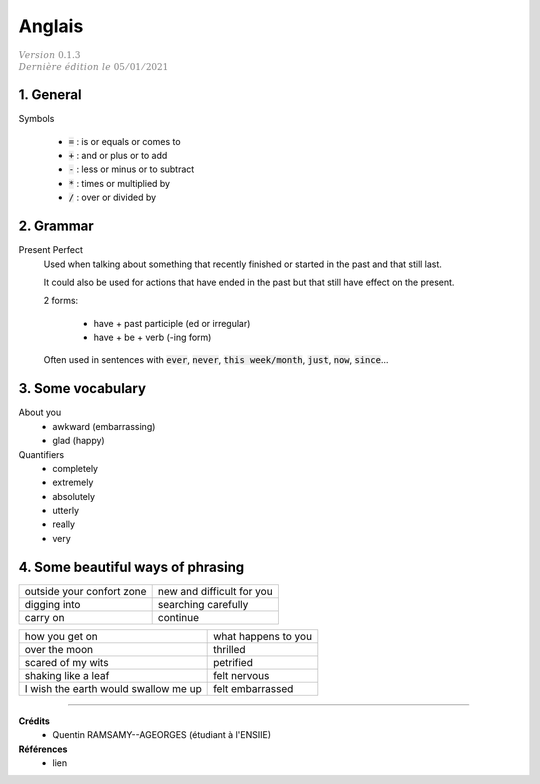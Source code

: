 .. _english:

================================
Anglais
================================

| :math:`\color{grey}{Version \ 0.1.3}`
| :math:`\color{grey}{Dernière \ édition \ le \ 05/01/2021}`

1. General
**********************

Symbols

	* :code:`=` : is or equals or comes to
	* :code:`+` : and or plus or to add
	* :code:`-` : less or minus or to subtract
	* :code:`*` : times or multiplied by
	* :code:`/` : over or divided by

2. Grammar
**********************

Present Perfect
	Used when talking about something that recently finished
	or started in the past and that still last.

	It could also be used for actions that have ended in the past
	but that still have effect on the present.

	2 forms:

		* have + past participle (ed or irregular)
		* have + be + verb (-ing form)

	Often used in sentences with :code:`ever`, :code:`never`,
	:code:`this week/month`, :code:`just`, :code:`now`, :code:`since`...

3. Some vocabulary
*************************************

About you
	* awkward (embarrassing)
	* glad (happy)

Quantifiers
	* completely
	* extremely
	* absolutely
	* utterly
	* really
	* very

4. Some beautiful ways of phrasing
*************************************

============================================= ==========================================================
outside your confort zone                     new and difficult for you
digging into                                  searching carefully
carry on                                      continue

============================================= ==========================================================

============================================= ==========================================================
how you get on                                what happens to you
over the moon                                 thrilled
scared of my wits                             petrified
shaking like a leaf                           felt nervous
I wish the earth would swallow me up          felt embarrassed
============================================= ==========================================================

-----

**Crédits**
	* Quentin RAMSAMY--AGEORGES (étudiant à l'ENSIIE)

**Références**
	* lien